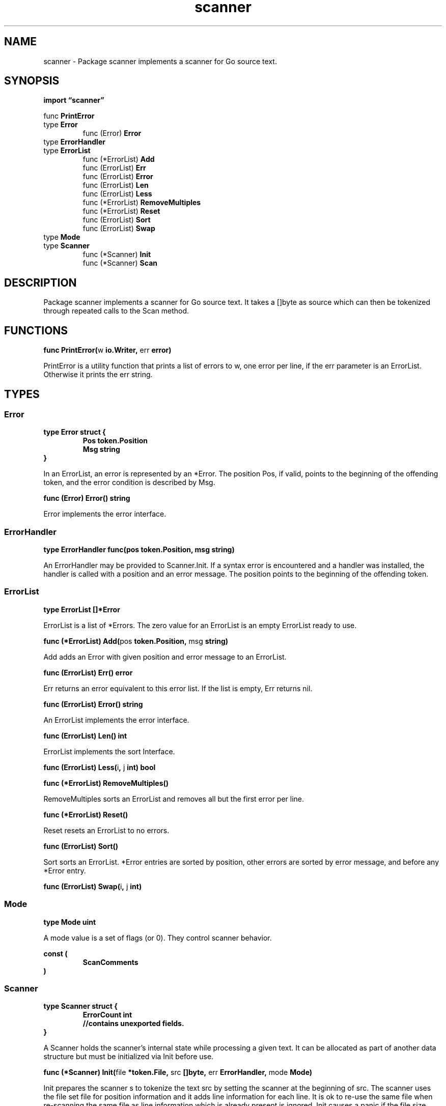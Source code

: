 .\"    Automatically generated by mango(1)
.TH "scanner" 3 "2014-11-26" "version 2014-11-26" "Go Packages"
.SH "NAME"
scanner \- Package scanner implements a scanner for Go source text.
.SH "SYNOPSIS"
.B import \*(lqscanner\(rq
.sp
.RB "func " PrintError
.sp 0
.RB "type " Error
.sp 0
.RS
.RB "func (Error) " Error
.sp 0
.RE
.RB "type " ErrorHandler
.sp 0
.RB "type " ErrorList
.sp 0
.RS
.RB "func (*ErrorList) " Add
.sp 0
.RB "func (ErrorList) " Err
.sp 0
.RB "func (ErrorList) " Error
.sp 0
.RB "func (ErrorList) " Len
.sp 0
.RB "func (ErrorList) " Less
.sp 0
.RB "func (*ErrorList) " RemoveMultiples
.sp 0
.RB "func (*ErrorList) " Reset
.sp 0
.RB "func (ErrorList) " Sort
.sp 0
.RB "func (ErrorList) " Swap
.sp 0
.RE
.RB "type " Mode
.sp 0
.RB "type " Scanner
.sp 0
.RS
.RB "func (*Scanner) " Init
.sp 0
.RB "func (*Scanner) " Scan
.sp 0
.RE
.SH "DESCRIPTION"
Package scanner implements a scanner for Go source text. 
It takes a []byte as source which can then be tokenized through repeated calls to the Scan method. 
.SH "FUNCTIONS"
.PP
.BR "func PrintError(" "w" " io.Writer, " "err" " error)"
.PP
PrintError is a utility function that prints a list of errors to w, one error per line, if the err parameter is an ErrorList. 
Otherwise it prints the err string. 
.SH "TYPES"
.SS "Error"
.B type Error struct {
.RS
.B Pos token.Position
.sp 0
.B Msg string
.RE
.B }
.PP
In an ErrorList, an error is represented by an *Error. 
The position Pos, if valid, points to the beginning of the offending token, and the error condition is described by Msg. 
.PP
.BR "func (Error) Error() string"
.PP
Error implements the error interface. 
.SS "ErrorHandler"
.B type ErrorHandler func(pos token.Position, msg string)
.PP
An ErrorHandler may be provided to Scanner.Init. 
If a syntax error is encountered and a handler was installed, the handler is called with a position and an error message. 
The position points to the beginning of the offending token. 
.SS "ErrorList"
.B type ErrorList []*Error
.PP
ErrorList is a list of *Errors. 
The zero value for an ErrorList is an empty ErrorList ready to use. 
.PP
.BR "func (*ErrorList) Add(" "pos" " token.Position, " "msg" " string)"
.PP
Add adds an Error with given position and error message to an ErrorList. 
.PP
.BR "func (ErrorList) Err() error"
.PP
Err returns an error equivalent to this error list. 
If the list is empty, Err returns nil. 
.PP
.BR "func (ErrorList) Error() string"
.PP
An ErrorList implements the error interface. 
.PP
.BR "func (ErrorList) Len() int"
.PP
ErrorList implements the sort Interface. 
.PP
.BR "func (ErrorList) Less(" "i" ", " "j" " int) bool"
.PP
.BR "func (*ErrorList) RemoveMultiples()"
.PP
RemoveMultiples sorts an ErrorList and removes all but the first error per line. 
.PP
.BR "func (*ErrorList) Reset()"
.PP
Reset resets an ErrorList to no errors. 
.PP
.BR "func (ErrorList) Sort()"
.PP
Sort sorts an ErrorList. 
*Error entries are sorted by position, other errors are sorted by error message, and before any *Error entry. 
.PP
.BR "func (ErrorList) Swap(" "i" ", " "j" " int)"
.SS "Mode"
.B type Mode uint
.PP
A mode value is a set of flags (or 0). 
They control scanner behavior. 
.PP
.B const (
.RS
.B ScanComments 
.sp 0
.B 
.sp 0
.RE
.B )
.SS "Scanner"
.B type Scanner struct {
.RS
.B ErrorCount int
.sp 0
.B //contains unexported fields.
.RE
.B }
.PP
A Scanner holds the scanner's internal state while processing a given text. 
It can be allocated as part of another data structure but must be initialized via Init before use. 
.PP
.BR "func (*Scanner) Init(" "file" " *token.File, " "src" " []byte, " "err" " ErrorHandler, " "mode" " Mode)"
.PP
Init prepares the scanner s to tokenize the text src by setting the scanner at the beginning of src. 
The scanner uses the file set file for position information and it adds line information for each line. 
It is ok to re\-use the same file when re\-scanning the same file as line information which is already present is ignored. 
Init causes a panic if the file size does not match the src size. 
.PP
Calls to Scan will invoke the error handler err if they encounter a syntax error and err is not nil. 
Also, for each error encountered, the Scanner field ErrorCount is incremented by one. 
The mode parameter determines how comments are handled. 
.PP
Note that Init may call err if there is an error in the first character of the file. 
.PP
.BR "func (*Scanner) Scan() (" "pos" " token.Pos, " "tok" " token.Token, " "lit" " string)"
.PP
Scan scans the next token and returns the token position, the token, and its literal string if applicable. 
The source end is indicated by token.EOF. 
.PP
If the returned token is a literal (token.IDENT, token.INT, token.FLOAT, token.IMAG, token.CHAR, token.STRING) or token.COMMENT, the literal string has the corresponding value. 
.PP
If the returned token is a keyword, the literal string is the keyword. 
.PP
If the returned token is token.SEMICOLON, the corresponding literal string is ";" if the semicolon was present in the source, and "\en" if the semicolon was inserted because of a newline or at EOF. 
.PP
If the returned token is token.ILLEGAL, the literal string is the offending character. 
.PP
In all other cases, Scan returns an empty literal string. 
.PP
For more tolerant parsing, Scan will return a valid token if possible even if a syntax error was encountered. 
Thus, even if the resulting token sequence contains no illegal tokens, a client may not assume that no error occurred. 
Instead it must check the scanner's ErrorCount or the number of calls of the error handler, if there was one installed. 
.PP
Scan adds line information to the file added to the file set with Init. 
Token positions are relative to that file and thus relative to the file set. 
